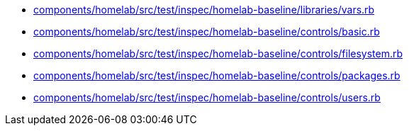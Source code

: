 * xref:AUTO-GENERATED:components/homelab/src/test/inspec/homelab-baseline/libraries/vars-rb.adoc[components/homelab/src/test/inspec/homelab-baseline/libraries/vars.rb]
* xref:AUTO-GENERATED:components/homelab/src/test/inspec/homelab-baseline/controls/basic-rb.adoc[components/homelab/src/test/inspec/homelab-baseline/controls/basic.rb]
* xref:AUTO-GENERATED:components/homelab/src/test/inspec/homelab-baseline/controls/filesystem-rb.adoc[components/homelab/src/test/inspec/homelab-baseline/controls/filesystem.rb]
* xref:AUTO-GENERATED:components/homelab/src/test/inspec/homelab-baseline/controls/packages-rb.adoc[components/homelab/src/test/inspec/homelab-baseline/controls/packages.rb]
* xref:AUTO-GENERATED:components/homelab/src/test/inspec/homelab-baseline/controls/users-rb.adoc[components/homelab/src/test/inspec/homelab-baseline/controls/users.rb]
